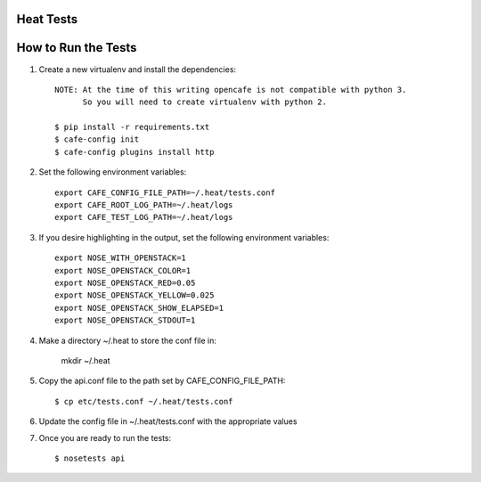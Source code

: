 Heat Tests
=========



How to Run the Tests
================

1. Create a new virtualenv and install the dependencies::

    NOTE: At the time of this writing opencafe is not compatible with python 3.
          So you will need to create virtualenv with python 2.

    $ pip install -r requirements.txt
    $ cafe-config init
    $ cafe-config plugins install http

2. Set the following environment variables::

    export CAFE_CONFIG_FILE_PATH=~/.heat/tests.conf
    export CAFE_ROOT_LOG_PATH=~/.heat/logs
    export CAFE_TEST_LOG_PATH=~/.heat/logs

3. If you desire highlighting in the output, set the following environment variables::

    export NOSE_WITH_OPENSTACK=1
    export NOSE_OPENSTACK_COLOR=1
    export NOSE_OPENSTACK_RED=0.05
    export NOSE_OPENSTACK_YELLOW=0.025
    export NOSE_OPENSTACK_SHOW_ELAPSED=1
    export NOSE_OPENSTACK_STDOUT=1

4. Make a directory ~/.heat to store the conf file in:

    mkdir ~/.heat

5. Copy the api.conf file to the path set by CAFE_CONFIG_FILE_PATH::

    $ cp etc/tests.conf ~/.heat/tests.conf

6. Update the config file in ~/.heat/tests.conf with the appropriate values

7. Once you are ready to run the tests::

        $ nosetests api
